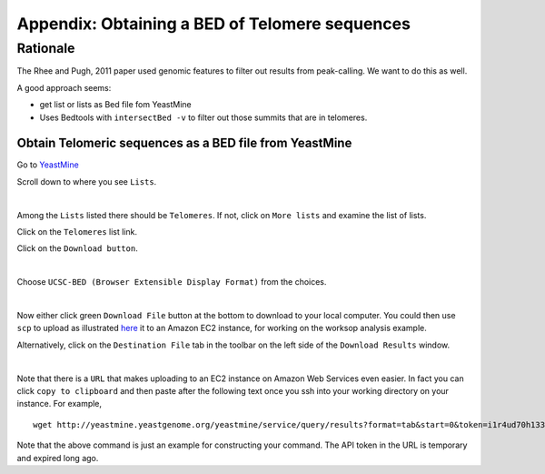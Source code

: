 .. contents::
   :depth: 3.0
..

Appendix: Obtaining a BED of Telomere sequences
===============================================

Rationale
~~~~~~~~~

The Rhee and Pugh, 2011 paper used genomic features to filter out
results from peak-calling. We want to do this as well.

A good approach seems:

-  get list or lists as Bed file fom YeastMine

-  Uses Bedtools with ``intersectBed -v`` to filter out those summits
   that are in telomeres.

Obtain Telomeric sequences as a BED file from YeastMine
-------------------------------------------------------

Go to
`YeastMine <http://yeastmine.yeastgenome.org:8080/yeastmine/begin.do>`__

Scroll down to where you see ``Lists``.

| |YeastMine Lists|
| 

Among the ``Lists`` listed there should be ``Telomeres``. If not, click
on ``More lists`` and examine the list of lists.

Click on the ``Telomeres`` list link.

Click on the ``Download button``.

| |Download list button|
| 

Choose ``UCSC-BED (Browser Extensible Display Format)`` from the
choices.

| |Choose BED format|
| 

Now either click green ``Download File`` button at the bottom to
download to your local computer. You could then use ``scp`` to upload as
illustrated
`here <http://fenglabwkshopmay2015.readthedocs.org/en/latest/downloading_and_uploadingEC2/>`__
it to an Amazon EC2 instance, for working on the worksop analysis
example.

Alternatively, click on the ``Destination File`` tab in the toolbar on
the left side of the ``Download Results`` window.

| |get URL to download|
| 

Note that there is a ``URL`` that makes uploading to an EC2 instance on
Amazon Web Services even easier. In fact you can click
``copy to clipboard`` and then paste after the following text once you
ssh into your working directory on your instance. For example,

::

    wget http://yeastmine.yeastgenome.org/yeastmine/service/query/results?format=tab&start=0&token=i1r4ud70h133R7ned6x2&columnheaders=1&query=%3Cquery+model%3D%22genomic%22+view%3D%22Telomere.primaryIdentifier+Telomere.secondaryIdentifier+Telomere.symbol+Telomere.name%22+%3E%3Cconstraint+path%3D%22Telomere%22+op%3D%22IN%22+value%3D%22Telomeres%22+code%3D%22A%22+%2F%3E%3C%2Fquery%3E

Note that the above command is just an example for constructing your
command. The API token in the URL is temporary and expired long ago.

.. |YeastMine Lists| image:: /images/YeastMine_main_page.png
.. |Download list button| image:: /images/download_telomere_list.png
.. |Choose BED format| image:: /images/choose_bed_format.png
.. |get URL to download| image:: /images/get_URL_from_YeastMine.png
